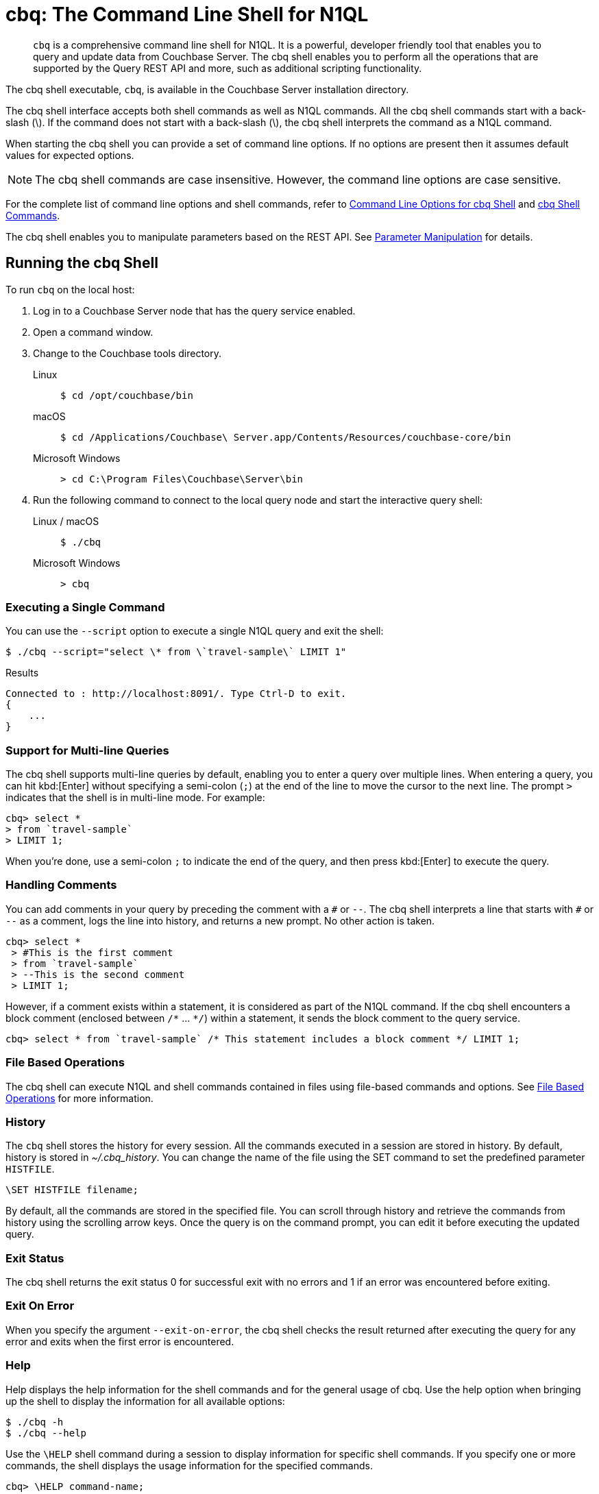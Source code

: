 = cbq: The Command Line Shell for N1QL
:tabs:
:page-aliases: n1ql:n1ql-intro/cbq

[abstract]
[.cmd]`cbq` is a comprehensive command line shell for N1QL.
It is a powerful, developer friendly tool that enables you to query and update data from Couchbase Server.
The cbq shell enables you to perform all the operations that are supported by the Query REST API and more, such as additional scripting functionality.

The cbq shell executable, [.cmd]`cbq`, is available in the Couchbase Server installation directory.

The cbq shell interface accepts both shell commands as well as N1QL commands.
All the cbq shell commands start with a back-slash (\).
If the command does not start with a back-slash (\), the cbq shell interprets the command as a N1QL command.

When starting the cbq shell you can provide a set of command line options.
If no options are present then it assumes default values for expected options.

NOTE: The cbq shell commands are case insensitive.
However, the command line options are case sensitive.

For the complete list of command line options and shell commands, refer to <<table_a3h_rhz_dw>> and <<table_htk_hgc_fw>>.

The cbq shell enables you to manipulate parameters based on the REST API.
See <<cbq-parameter-manipulation>> for details.

== Running the cbq Shell

To run [.cmd]`cbq` on the local host:

. Log in to a Couchbase Server node that has the query service enabled.
. Open a command window.
. Change to the Couchbase tools directory.
+
[{tabs}]
====
Linux::
+
--
[source,console]
----
$ cd /opt/couchbase/bin
----
--

macOS::
+
--
[source,console]
----
$ cd /Applications/Couchbase\ Server.app/Contents/Resources/couchbase-core/bin
----
--

Microsoft Windows::
+
--
[source,console]
----
> cd C:\Program Files\Couchbase\Server\bin
----
--
====

. Run the following command to connect to the local query node and start the interactive query shell:
+
[{tabs}]
====
Linux / macOS::
+
--
[source,console]
----
$ ./cbq
----
--

Microsoft Windows::
+
--
[source,console]
----
> cbq
----
--
====

=== Executing a Single Command

You can use the [.param]`--script` option to execute a single N1QL query and exit the shell:

[source,console]
----
$ ./cbq --script="select \* from \`travel-sample\` LIMIT 1"
----

.Results
[source,console]
----
Connected to : http://localhost:8091/. Type Ctrl-D to exit.
{
    ...
}
----

=== Support for Multi-line Queries

The cbq shell supports multi-line queries by default, enabling you to enter a query over multiple lines.
When entering a query, you can hit kbd:[Enter] without specifying a semi-colon (`;`) at the end of the line to move the cursor to the next line.
The prompt `>` indicates that the shell is in multi-line mode.
For example:

[source,console]
----
cbq> select *
> from `travel-sample`
> LIMIT 1;
----

When you're done, use a semi-colon `;` to indicate the end of the query, and then press kbd:[Enter] to execute the query.

=== Handling Comments

You can add comments in your query by preceding the comment with a `&num;` or `--`.
The cbq shell interprets a line that starts with `&num;` or `--` as a comment, logs the line into history, and returns a new prompt.
No other action is taken.

[source,console]
----
cbq> select *
 > #This is the first comment
 > from `travel-sample`
 > --This is the second comment
 > LIMIT 1;
----

However, if a comment exists within a statement, it is considered as part of the N1QL command.
If the cbq shell encounters a block comment (enclosed between `/{asterisk}` \... `{asterisk}/`) within a statement, it sends the block comment to the query service.

[source,console]
----
cbq> select * from `travel-sample` /* This statement includes a block comment */ LIMIT 1;
----

=== File Based Operations

The cbq shell can execute N1QL and shell commands contained in files using file-based commands and options.
See <<cbq-file-based-ops>> for more information.

=== History

The [.cmd]`cbq` shell stores the history for every session.
All the commands executed in a session are stored in history.
By default, history is stored in [.path]_~/.cbq_history_.
You can change the name of the file using the SET command to set the predefined parameter [.var]`HISTFILE`.

[source,console]
----
\SET HISTFILE filename;
----

By default, all the commands are stored in the specified file.
You can scroll through history and retrieve the commands from history using the scrolling arrow keys.
Once the query is on the command prompt, you can edit it before executing the updated query.

=== Exit Status

The cbq shell returns the exit status 0 for successful exit with no errors and 1 if an error was encountered before exiting.

=== Exit On Error

When you specify the argument `--exit-on-error`, the cbq shell checks the result returned after executing the query for any error and exits when the first error is encountered.

=== Help

Help displays the help information for the shell commands and for the general usage of cbq.
Use the help option when bringing up the shell to display the information for all available options:

[source,console]
----
$ ./cbq -h
$ ./cbq --help
----

Use the [.cmd]`\HELP` shell command during a session to display information for specific shell commands.
If you specify one or more commands, the shell displays the usage information for the specified commands.

[source,console]
----
cbq> \HELP command-name;
----

If you do not specify a command, the cbq shell lists all the commands for which syntax help is available.

[source,console]
----
cbq> \HELP;
----

== Available Command Line Options and Shell Commands

.Command Line Options for cbq Shell
[#table_a3h_rhz_dw,cols="1,1,1,5"]
|===
| Option | Arguments | Default | Description and Examples

| [[opt-engine]]
`-e`

`--engine`
| string (url)
| `+http://localhost:8091+`
a| The connection string consists of a protocol scheme followed by a host, including a port number to connect to the query service (8093) or the Couchbase cluster (8091).

The cbq shell supports [.path]_http://_, [.path]_https://_, [.path]_couchbase://_ and [.path]_couchbases://_ protocol schemes.
When using the [.path]_couchbase://_ or [.path]_couchbases://_ protocol schemes, you need not specify the port when connecting to the Couchbase cluster.

The cbq shell supports both IPV4 and IPV6 addresses.

Shell command: <<cbq-connect,\CONNECT>>

.Examples
[source,console]
----
$ ./cbq -e couchbase://localhost
----

[source,console]
----
$ ./cbq --engine http://localhost:8091
----

[source,console]
----
$ ./cbq -e http://localhost:8091
----

[source,console]
----
$ ./cbq -e http://[fd63:6f75:6368:1075:816:3c1d:789b:bc4]:8091
----

.Result
----
Connected to : http://localhost:8091/. Type Ctrl-D or \QUIT to exit.
Path to history file for the shell : /Users/myuser1/.cbq_history
cbq>
----

| [[opt-no-engine]]
`-ne`

`--no-engine`
| boolean footnote:boolean[Invoking a boolean option with no value sets the value to `true`.]
| `false`
a| When specified, the cbq shell does not connect to any query service.
You must explicitly connect to a query service using the <<cbq-connect,\CONNECT>> shell command.

.Example
[source,console]
----
$ ./cbq --no-engine
----

| [[opt-ncfg]]
`-ncfg`

`--networkconfig`
| string (`auto`, `default`, `external`)
| `auto`
a| Specifies whether to connect to a node's principal or alternate address.

* `auto` -- Select the principal address or alternate address automatically, depending on the input IP.
* `default` -- Use the principal address.
* `external` -- Use the alternate addresses.

.Example
[source,console]
----
$ ./cbq -ncfg default -e http://localhost:8091
----

| [[opt-quiet]]
`-q`

`--quiet`
| boolean footnote:boolean[]
| `false`
a| When specified, disables the startup connection message for the cbq shell.

.Example
[source,console]
----
$ ./cbq -q -e http://localhost:8091
----

.Result
[source,console]
----
cbq>
----

| [[opt-analytics]]
`-a`

`--analytics`
| boolean footnote:boolean[]
| `false`
a| Only applicable when connecting to the Analytics Service.
When specified, if you are connecting to a cluster, cbq automatically discovers and connects to an Analytics node.
This option also switches on <<opt-batch,batch mode>>.

[source,console]
----
$ ./cbq --analytics
----

| [[opt-batch]]
`-b`

`--batch`
| string (`on`, `off`)  footnote:[Invoking this option with no value sets the value to `on`.]
| `off`
a| This option is available only with the Analytics Service.
When specified, cbq sends the queries to server only when you hit EOF or \ to indicate the end of the batch input.

[source,console]
----
$ ./cbq --batch
----

You can also set the batch mode in the interactive session using the <<cbq-set,\SET>> command:

----
\set batch on
\set batch off
----

| [[opt-timeout]]
`-t`

`--timeout`
| string (duration)
| `0ms`
a| Sets the query timeout parameter.

.Example
[source,console]
----
$ ./cbq -e http://localhost:8091 --timeout="1s"
----

| [[opt-user]]
`-u`

`--user`
| string
| none
a| Specifies a single user name to log in to Couchbase.
When used by itself, without the `-p` option to specify the password, you will be prompted for the password.

This option requires administration credentials and you cannot switch the credentials during a session.

Couchbase recommends using the `-u` and `-p` option if your password contains special characters such as #, $, %, &, (,), or '.

.Example
[source,console]
----
$ ./cbq -e http://localhost:8091 -u=Administrator
----

.Result
----
Enter Password:
----

| [[opt-password]]
`-p`

`--password`
| string
| none
a| Specifies the password for the given user name.
You cannot use this option by itself.
It must be used with the -u option to specify the user name.

This option requires administration credentials and you cannot switch the credentials during a session.

Couchbase recommends using the `-u` and `-p` option if your password contains special characters such as #, $, %, &, (,), or '.

.Example
[source,console]
----
$ ./cbq -e http://localhost:8091 -u=Administrator -p=password
----

| [[opt-credentials]]
`-c`

`--credentials`
| string
| none
a| Specify the login credentials in the form of [.var]`username`:[.var]``password``.
You can specify credentials for different buckets by separating them with a comma.

Shell command: <<cbq-set,\SET>> `-creds`

REST API: `-creds` parameter

.Example
[source,console]
----
$ ./cbq -e http://localhost:8091 -c=beer-sample:password,Administrator:password
----

| [[opt-version]]
`-v`

`--version`
| boolean footnote:boolean[]
| `false`
a| When specified, provides the version of the cbq shell.
To display the query engine version of Couchbase Server (this is not the same as the version of Couchbase Server itself), use one of the following N1QL queries:

[source,n1ql]
----
select version();
----

[source,n1ql]
----
select min_version();
----

Shell command: <<cbq-version,\VERSION>>

.Example
[source,console]
----
$ ./cbq --version
----

.Result
----
 SHELL VERSION  : 1.5

                Use N1QL queries select version();
                or select min_version(); to display server version.
----

| [[opt-help]]
`-h`

`--help`
| none
| none
a| Provides help for the command line options.

Shell command: <<cbq-help,\HELP>>

.Example
[source,console]
----
$ ./cbq --help
----

| [[opt-script]]
`-s`

`-script`
| string
| none
a| Provides a single command mode to execute a query from the command line.

You can also use multiple `-s` options on the command line.
If one of the commands is incorrect, an error is displayed for that command and cbq continues to execute the remaining commands.

.Examples
[source,console]
----
$ ./cbq -s="select * from \`travel-sample\` limit 1"
----

[source,console]
----
$ ./cbq  -s="\SET v 1" -s="\SET b 2" -s="\PUSH b3" -s="\SET b 5" -s="\SET"  -ne
----

.Result
----
 Path to history file for the shell : /Users/isha/.cbq_history
 \PUSH b3
 ERROR 139 : Too few input arguments to command.
 Query Parameters :
 Named Parameters :
 User Defined Session Parameters :
 Predefined Session Parameters :
 Parameter name : v
 Value : [1]
 Parameter name : b
 Value : [5]
 Parameter name : histfile
 Value : [".cbq_history"]
 Parameter name : batch
 Value : ["off"]
----

| [[opt-file]]
`-f`

`--file`
| string (path)
| none
a| Provides an input file which contains all the commands to be run.

Shell command: <<cbq-source,\SOURCE>>

.Example
[source,console]
----
$ ./cbq --file="sample.txt"
----

| [[opt-output]]
`-o`

`--output`
| string (path)
| none
a| Specifies an output file where the commands and their results are to be written.

If the file doesn't exist, it is created.
If the file already exists, it is overwritten.

Shell command: <<cbq-redirect,\REDIRECT>>

.Example
[source,console]
----
$ ./cbq -o="results.txt" -s="select * from `travel-sample` limit 1"
----

| [[opt-pretty]]
`--pretty`
| boolean footnote:boolean[]
| `true`
a| Specifies whether the output should be formatted with line breaks and indents.

This option is set to `true` by default.
To specify that the output should _not_ be formatted with line breaks and indents, you must explicitly set this option to `false`.

.Example
[source,console]
----
$ ./cbq --pretty=false -s="select * from `travel-sample` limit 1"
----

| [[opt-exit-on-error]]
`--exit-on-error`
| boolean footnote:boolean[]
| `false`
a| When specified, the cbq shell must exit when it encounters the first error.

.Example
[source,console]
----
$ ./cbq --exit-on-error -f="sample.txt"
----

| [[opt-cacert]]
`--cacert`
| string (path)
| none
a| Only applicable when using an encrypted protocol scheme -- either _https://_ or _couchbases://_.

Specifies the path to the root CA certificate to verify the identity of the server.

.Example
[source,console]
----
$ ./cbq --cacert ./root/ca.pem
----

| [[opt-cert]]
`--cert`
| string (path)
| none
a| Only applicable when using an encrypted protocol scheme -- either _https://_ or _couchbases://_.

Specifies the path to the chain certificate.

.Example
[source,console]
----
$ ./cbq --cert ./client/client/chain.pem
----

| [[opt-key]]
`--key`
| string (path)
| none
a| Only applicable when using an encrypted protocol scheme -- either _https://_ or _couchbases://_.

Specifies the path to the client key file. 

.Examples
[source,console]
----
$ ./cbq --key ./client/client/client.key
----

| [[opt-skip-verify]]
`--no-ssl-verify` or

`-skip-verify`
| boolean footnote:boolean[]
| `false`
a| Only applicable when using an encrypted protocol scheme -- either _https://_ or _couchbases://_.

When specified, the cbq shell can skip the verification of certificates.

.Examples
[source,console]
----
$ ./cbq --no-ssl-verify -f="sample.txt"
----

[source,console]
----
$ ./cbq -skip-verify https://127.0.0.1:18091
----
|===

.cbq Shell Commands
[#table_htk_hgc_fw,cols="1,2,4"]
|===
| Shell Command | Arguments | Description and Examples

| [[cbq-connect]]
[.cmd]`\CONNECT`
| [.var]`url`
a| Connects cbq shell to the specified query engine or Couchbase cluster.

The connection string consists of a protocol scheme followed by a host, including a port number to connect to the query service (8093) or the Couchbase cluster (8091).

The cbq shell supports [.path]_http://_, [.path]_https://_, [.path]_couchbase://_ and [.path]_couchbases://_ protocol schemes.
When using the [.path]_couchbase://_ or [.path]_couchbases://_ protocol schemes, you need not specify the port when connecting to the Couchbase cluster.

The cbq shell supports both IPV4 and IPV6 addresses.

Command Line Option: <<opt-engine,-e>> or <<opt-engine,--engine>>

.Examples
[source,console]
----
cbq> \CONNECT http://localhost:8093;
----

[source,console]
----
cbq> \CONNECT http://[fd63:6f75:6368:1075:816:3c1d:789b:bc4]:8091
----

| [[cbq-disconnect]]
[.cmd]`\DISCONNECT`
| none
a| Disconnects the cbq shell from the query service or cluster endpoint.

.Example
[source,console]
----
cbq> \DISCONNECT;
----

.Result
----
 Couchbase query shell not connected to any endpoint.
 Use \CONNECT command to connect.
----

| [[cbq-quit]]
[.cmd]`\EXIT`

[.cmd]`\QUIT`
| none
a| Exits cbq shell.

.Examples
[source,console]
----
cbq> \EXIT;
----

[source,console]
----
cbq> \QUIT;
----

| [[cbq-set]]
[.cmd]`\SET`
| [.var]`parameter` [.var]`value`

[.var]`parameter`=[.var]`prefix`:[.var]``variable name``
a| Sets the top most value of the stack for the given variable with the specified value.

Variables can be of the following types:

* Query parameters
* Session variables
* User-defined
* Pre-defined and named parameters.

When the [.cmd]`\SET` command is used without any arguments, it displays the values for all the parameters of the current session.

.Examples
[source,console]
----
cbq> \SET -args [5, "12-14-1987"];
----

[source,console]
----
cbq> \SET -args [6,7];
----

| [[cbq-push]]
[.cmd]`\PUSH`
| [.var]`parameter value`
a| Pushes the specified value on to the given parameter stack.

When the [.cmd]`\PUSH` command is used without any arguments, it copies the top element of every variable's stack, and then pushes that copy to the top of the respective variable's stack.

While each variable stack grows by 1, the previous values are preserved.

.Examples
[source,console]
----
cbq> \PUSH -args  [8];
----

[source,console]
----
cbq> \PUSH;
----

.Check variable stack
[source,console]
----
cbq> \SET;
----

.Result
----
 Query Parameters :
 Parameter name : args
 Value : [[6,7] [8] [8]]
...
----

| [[cbq-unset]]
[.cmd]`\UNSET`
| [.var]`parameter`
a| Deletes or resets the entire stack for the specified parameter.

.Examples
[source,console]
----
cbq> \UNSET -args;
----

[source,console]
----
cbq> \SET;
----

.Result
----
 Query Parameters :
 ...
----

| [[cbq-pop]]
[.cmd]`\POP`
| [.var]`parameter`
a| Pops the top most value from the specified parameter's stack.

When the [.cmd]`\POP` command is used without any arguments, it pops the top most value of every variable's stack.

.Examples
----
\POP -args;
----

[source,console]
----
cbq> \SET;
----

.Result
----
 Query Parameters :
 Parameter name : args
 Value : [[6,7] [8]]
----

| [[cbq-alias]]
[.cmd]`\ALIAS`
| [.var]`shell-command` or [.var]`n1ql-statement`
a| Creates a command alias for the specified cbq shell command or N1QL statement.
You can then execute the alias using `\\alias-name;`.

When the [.cmd]`\ALIAS` command is used without any arguments, it lists all the available aliases.

.Examples
[source,console]
----
cbq> \ALIAS travel-limit1 select * from `travel-sample` limit 1;
----

[source,console]
----
cbq> \ALIAS;
----

.Result
----
serverversion  select version()
travel-limit1  select * from `travel-sample` limit 1
----

.Execute alias
[source,console]
----
cbq> \\serverversion;
----

.Result
[source,json]
----
{
    "requestID": "21b0efdb-b1ec-44bc-adab-071831792c03",
    "signature": {
        "$1": "string"
    },
    "results": [
        {
            "$1": "1.5.0"
        }
    ],
    "status": "success",
    "metrics": {
        "elapsedTime": "4.03243ms",
        "executionTime": "4.001382ms",
        "resultCount": 1,
        "resultSize": 37
    }
}
----

| [[cbq-unalias]]
[.cmd]`\UNALIAS`
| [.var]`alias-name`
a| Deletes the specified alias.

.Examples
[source,console]
----
cbq> \UNALIAS travel-limit1;
----

[source,console]
----
cbq> \ALIAS;
----

.Result
----
serverversion  select version()
----

| [[cbq-echo]]
[.cmd]`\ECHO`
| [.var]`args`

where [.var]`args` can be parameters, aliases, or any input.
a| If the input is a parameter, this command echoes (displays) the value of the parameter.
The parameter must be prefixed according to its type.
See <<table_ltk_c5s_5v>> for details.

If the input is not a parameter, the command echoes the statement as is.

If the input is an alias, the command displays the value of an alias command.

.Examples
[source,console]
----
cbq> \ECHO -$r;
----

[source,console]
----
cbq> \ECHO \\serverversion;
----

.Result
----
select version()
----

| [[cbq-version]]
[.cmd]`\VERSION`
| none
a| Displays the version of the client shell.

Command Line Option: <<opt-version,-v>> or <<opt-version,--version>>

.Example
[source,console]
----
cbq> \VERSION;
----

.Result
----
 SHELL VERSION  : 1.5
----

| [[cbq-help]]
[.cmd]`\HELP`
| [.var]`command`
a| Displays the help information for the specified command.
When used without any arguments, it lists all the commands supported by the cbq shell.

Command Line Option: <<opt-help,-h>> or <<opt-help,--help>>

.Example
[source,console]
----
cbq> \HELP ECHO;
----

.Result
----
\ECHO args ...
Echo the input value. args can be a name (a prefixed-parameter), an alias (command alias) or
a value (any input statement).
Example :
\ECHO -$r ;
\ECHO \\tempalias;
----

| [[cbq-copyright]]
[.cmd]`\COPYRIGHT`
| none
a| Displays the copyright, attributions, and distribution terms.

.Example
[source,console]
----
cbq> \COPYRIGHT;
----

| [[cbq-source]]
[.cmd]`\SOURCE`
| [.var]`input-file`
a| Reads and executes the commands from a file.
Multiple commands in the input file must be separated by `;` [.var]`<newline>`.

Command Line Option: <<opt-file,-f>> or <<opt-file,--file>>

For example, [.path]_sample.txt_ contains the following commands:

----
select * from `travel-sample` limit 1;
\\ECHO this;
#This is a comment;
EOF
----

.Example
[source,console]
----
cbq> \SOURCE sample.txt;
----

| [[cbq-redirect]]
[.cmd]`\REDIRECT`
| [.var]`filename`
a| Redirects the output of all the commands to the specified file until the cbq shell receives the [.cmd]`\REDIRECT OFF` command.
By default, the file is created in the directory that you were in when you started the cbq shell.
You can specify a different location using relative paths.

If the file doesn't exist, it is created.
If the file already exists, it is overwritten.
You can append redirected output to an existing file using <<file-append-mode>>.

Command Line Option:  <<opt-output,-o>> or <<opt-output,--output>>

.Example
[source,console]
----
cbq> \REDIRECT temp_out.txt;
----

| [[cbq-redirect-off]]
[.cmd]`\REDIRECT OFF`
| none
a| Redirects the output of subsequent commands from a custom file to standard output (os.stdout).

.Example
[source,console]
----
cbq> \REDIRECT OFF;
----
|===

[#cbq-connect-to-cluster]
== Connecting to the Cluster or Query Node

You can connect the cbq shell to Couchbase Server either through the query service or through the cluster endpoint.
There are two ways to establish a connection:

* Using an option on startup:
+
----
-e <url to query engine or Couchbase cluster>
--engine=<url to query engine or Couchbase cluster>
----

* Using a shell command:
+
[source,console]
----
cbq> \CONNECT url;
----

The [.var]`url` may contain up to three components: the protocol scheme, the host, and a port number.
The URL is optional and if it is not specified, the default URL `+http://localhost:8091+` is used.
An error is thrown if the URL is invalid.

The cbq shell supports the [.path]_http://_, [.path]_https://_, [.path]_couchbase://_ and [.path]_couchbases://_ protocol schemes.
The [.path]_https://_ and [.path]_couchbases://_ protocol schemes are encrypted.
For more details, refer to <<cbq-encrypted>>.

The host may be the IP address or hostname of any node in the cluster, as cbq will automatically discover the query nodes.
The cbq shell supports both IPV4 and IPV6 addresses.

****
[.status]#Couchbase Server 6.6.1#

In Couchbase Server 6.6.1 and later, the [.path]_couchbase://_ and [.path]_couchbases://_ protocol schemes support the domain name service (DNS).
When using one of these protocol schemes, the host may be a domain name which is resolved using DNS.
For example, this enables you to connect to a cluster or node over the internet.

Note that you must use the encrypted [.path]_couchbases://_ protocol scheme to connect to a cluster or node deployed in Couchbase Cloud.
****

You may optionally specify the port when using the [.path]_http://_ or [.path]_https://_ protocol schemes.
When connecting to the query service, use the query port 8093, or 18093 for an encrypted connection.
When connecting to the cluster, you don't need to specify the port as the connection uses round robin to find a query service to connect to.
If you want to specify a port, use the admin port 8091, or 18091 for an encrypted connection.

You cannot specify the port when using the [.path]_couchbase://_ or [.path]_couchbases://_ protocol schemes.

You can close the connection with an existing node or cluster without exiting the shell at any given time during the session using the [.cmd]`\DISCONNECT;` command.
If the shell is not connected to any endpoint, an error with a message that the shell is not connected to any instance is thrown.

.Examples
[source,console]
----
$ ./cbq -e=http://localhost:8091;
Connected to : http://localhost:8091/. Type Ctrl-D to exit.

cbq> \DISCONNECT;
Couchbase query shell not connected to any endpoint. Use \CONNECT command to connect.

cbq> \CONNECT http://127.0.0.1:8091;
Connected to : http://127.0.0.1:8091 . Type Ctrl-D / \exit / \quit to exit.

cbq> \EXIT;
Exiting the shell.

$ ./cbq -e=http://127.0.0.1:8091;
Connected to : http://127.0.0.1:8091/. Type Ctrl-D to exit.
cbq>
----

=== Bringing Up an Unconnected Instance

You can bring up the shell without connecting to any query service or cluster endpoint by using the [.opt]`-ne` or [.opt]`--no-engine` option.
After starting cbq without any service, you can connect to a specific endpoint using the [.cmd]`CONNECT` command.

.Example
[source,console]
----
$ ./cbq -ne
cbq> \CONNECT http://127.0.0.1:8091;
Connected to : http://127.0.0.1:8091 . Type Ctrl-D / \exit / \quit to exit.
----

=== Exiting the cbq Shell

You can exit the cbq shell by pressing kbd:[Ctrl+D] or by using one of the following commands:

----
\EXIT;
\QUIT;
----

When you run the exit command, the cbq shell first saves the history, closes existing connections, saves the current session in a session file, resets all environment variables, and then closes the shell liner interface.

.Example
[source,console]
----
$ ./cbq
 No Input Credentials. In order to connect to a server with authentication, please provide credentials.
 Connected to : http://localhost:8091/. Type Ctrl-D to exit.

cbq> select name from `travel-sample` WHERE type="airline"  LIMIT 1;
{
   "requestID":"3a86dcf2-3bb4-445c-b419-a5eabd327a1d",
   "signature":{
      "name":"json"
   },
   "results":[
      {
         "name":"40-Mile Air"
      }
   ],
   "status":"success",
   "metrics":{
      "elapsedTime":"20.564ms",
      "executionTime":"20.539035ms",
      "resultCount":1,
      "resultSize":45
   }
}

cbq> \EXIT;
Exiting the shell.
$
----

== Accessing a Secure Bucket

If your bucket has a password, you can pass the bucket name and bucket password like so:

[source,console]
----
$ ./cbq -engine="http://<bucketname>:<bucketpassword>@123.45.67.89:8091/"
----

For the 'beer-sample' bucket, if you add a password to it of _w1fg2Uhj89_ (as by default it has none), the command to start [.cmd]`cbq` would look like this:

[source,console]
----
$ ./cbq -engine="http://beer-sample:w1fg2Uhj89@123.45.67.89:8091/"
----

If you want to access all of the buckets in the same cbq session, you would pass in the Administrator username and password instead of the bucket level.

[source,console]
----
$ ./cbq -engine="http://Administrator:password@123.45.67.89:8091/"
----

NOTE: These commands execute successfully only if you have loaded sample bucket 'beer-sample' either at install or from the Settings menu in the web UI.

[#cbq-single-cred]
== Providing Single User Credentials

You can pass a single user name credential to the cbq shell on startup using the command line options:

----
-u=username
--user=username
----

The shell then prompts you for a password.
You can also provide a single password credential using the `-p` option.
You cannot use this option by itself.
It must be used with the `-u` option to specify the user name that the password is associated with.

----
-p=password
--password=password
----

.Example
[source,console]
----
$ ./cbq -u=Administrator
Enter Password:
Connected to : http://localhost:8091/. Type Ctrl-D to exit.

$ ./cbq -e http://localhost:8091 -u=Administrator -p=password
Connected to : http://localhost:8091/. Type Ctrl-D to exit.
cbq>
----

For information on passing the user name and password credentials using other mechanisms, see <<pass-cred-shell-cmd,Passing Credentials Using the SET Shell Command>> and <<pass-cred-rest-api,Passing Credentials Using REST API>>.

[#cbq-multiple-creds]
== Providing Multiple Credentials for Authorization

The cbq shell supports self-signed certificates for encrypting communication between clusters.

Using the cbq shell, you can set the credentials for different users on startup or by using the SET shell commands to set the credentials query parameter.
You can also use this to provide authentication credentials for multiple SASL buckets per session.
Depending on the type of credential being set, there are multiple possible values for the credentials query parameter.

To set the credentials for different users on startup, use one of the following options:

----
-c=list-of-creds
--credentials=list-of-creds
----

The [.var]`list-of-creds` can take either one or multiple credentials.
The credentials consist of an identity and a password separated by a colon `:`.
To specify multiple credentials, append all the user names and passwords to the same credentials array.
For example:

----
-c=travel-sample:pwd1,beer-sample:pwd2
----

For information on passing a single user name credential to the cbq shell, see <<cbq-single-cred>>.

[#pass-cred-shell-cmd]
=== Passing Credentials Using the SET Shell Command

You can provide the credential types using the SET command.

NOTE: The credentials are set for the shell session and not on a per query basis.
You can use the SET, PUSH, POP and UNSET commands to reset the credentials during a session.

To pass authentication credentials per query, set the query parameter to a new value using the SET shell command before executing the query.

You can also switch between users and change credentials during a session.
To do so, set the [.param]`-creds` query parameter for the session using the following command:

----
\SET -creds travel-sample:b1, session:s1;
----

[#pass-cred-rest-api]
=== Passing Credentials Using Query REST API

You can use query REST API to pass credentials from clients.

For SASL buckets, you can pass the credentials as:

[source,json]
----
[  {
     "user":"travel-sample",
     "pass":"password"
   }  ]
----

If you are using the Administrator credentials:

[source,json]
----
[  {
        "user":"Administrator",
        "pass":"password"
   }  ]
----

For multiple SASL protected buckets, you can pass an array of authentication credentials:

[source,json]
----
[  {
        "user":"beer-sample",
        "pass":"password1"
        },
        {
        "user":"travel-sample",
        "pass":"password2"
   }  ]
----

=== Displaying the Credentials

You can display the credentials for the current session using the <<cbq-echo,ECHO>> shell command.
This command displays only the user names (and not the passwords).

[source,console]
----
cbq> \ECHO -creds;

Administrator:*
----

You can also display a full list of variables using the SET command specified without any arguments.

[source,console]
----
cbq> \SET;
Query Parameters ::
Parameter name : timeout Value  ["3ms" "4s"]

Named Parameters ::
Parameter name : r Value  [9.5 9.5]

User Defined Session Parameters ::

Predefined Session Parameters ::
Parameter name : histfile Value  [".cbq_history"]
----

[#cbq-encrypted]
== Using an Encrypted Connection

You can connect to the cluster or node with an encrypted protocol scheme -- that is, either _https://_ or _couchbases://_.
To do this, you can provide the root CA certificate, the chain certificate, and the client key file using the <<opt-cacert,--cacert>>, <<opt-cert,--cert>>, and <<opt-key,--key>> options.
You can use the <<opt-skip-verify,--no-ssl-verify>> option to skip the verification of certificates.

When connecting to a cluster or node with an encrypted protocol scheme, the default ports are 18091 and 18093.
You need not specify the port when connecting to the cluster.

[#cbq-parameter-manipulation]
== Parameter Manipulation

The cbq shell categorizes parameters into the following types:

* Named Parameters
* REST API Parameters
* Session or Pre-defined Parameters
* User-defined Parameters

=== Parameter Configuration

When using parameters, you can set a stack of values for each parameter.
You can either push a new value onto the stack using the PUSH command, or set the current value for a parameter using the SET command.
The SET command always modifies the top of a variable's stack while the PUSH command adds to the stack.
When you use PUSH with no arguments, it copies the top element of every parameter's (except the predefined parameters) stack and pushes that copy to the top of its respective stack.
As a result, each stack grows by 1, but the values are preserved.
You can then use the SET command to modify the top value.

To unset the values from a parameter's stack, you can use the UNSET command to remove all the values from the stack and delete the corresponding parameter stack.
However, if you want to delete a single value from the settings, use the POP command.
When you use the POP command with no arguments, it pops the one value from the top of each parameter's stack.

=== Setting Variable Values

Each variable has a separate stack associated with it and the [.var]`prefix` [.var]`name` argument helps distinguish between the stacks.

The SET command always modifies the top value of a variable.
You can use the SET command to set different kinds of parameters: query parameter, predefined session variables, user-defined session variables and named parameters.

----
\SET <prefix><name> value;
----

where [.var]`name` is the name of the parameter, [.var]`value` is the value to be set, and [.var]`prefix` is one of the following depending on the parameter type.
The cbq shell uses the prefix to differentiate between the different types of parameters.

.Prefixes for Parameters
[#table_ltk_c5s_5v,cols="2,5"]
|===
| Prefix | Parameter Type

| -
| Query parameter

| -$
| Named parameters

| No prefix
| Predefined (built-in) session variable

| $
| User defined session variable
|===

NOTE: Positional parameters are set using the [.param]`-args` query parameter.

You can use the cbq shell to set all the REST API settings by specifying the settings as query parameters prefixed by `-`.
As a best practice, we recommend that you save the initial set of basic parameters and their default values using the [.cmd]`\PUSH` command (with no arguments).

.Examples
[source,console]
----
cbq> \SET -$airport "SJC";
cbq> \PUSH -args ["LAX", 6];
cbq> \SET;
Query Parameters ::
Parameter name : args Value  [["LAX",6]]

Named Parameters ::
Parameter name : airport Value  ["SJC"]

User Defined Session Parameters ::

Predefined Session Parameters ::
Parameter name : histfile Value  [".cbq_history"]

cbq> \PUSH -$airport "SFO";
cbq> \PUSH;
cbq> \SET;
Query Parameters ::
Parameter name : args Value  [["LAX",6] ["LAX",6]]

Named Parameters ::
Parameter name : airport Value  ["SJC" "SFO" "SFO"]

User Defined Session Parameters ::

Predefined Session Parameters ::
Parameter name : histfile Value  [".cbq_history"]

cbq> \SET -args ["SFO", 8];
cbq> \SET;
Query Parameters ::
Parameter name : args Value  [["LAX",6] ["SFO",8]]

Named Parameters ::
Parameter name : airport Value  ["SJC" "SFO" "SFO"]

User Defined Session Parameters ::

Predefined Session Parameters ::
Parameter name : histfile Value  [".cbq_history"]

cbq> \POP;
cbq> \SET;
Query Parameters ::
Parameter name : args Value  [["LAX",6]]

Named Parameters ::
Parameter name : airport Value  ["SJC" "SFO"]

User Defined Session Parameters ::

Predefined Session Parameters ::
Parameter name : histfile Value  [".cbq_history"]

cbq> \POP -$airport;
cbq> \SET;
Query Parameters ::
Parameter name : args Value  [["LAX",6]]

Named Parameters ::
Parameter name : airport Value  ["SJC"]

User Defined Session Parameters ::

Predefined Session Parameters ::
Parameter name : histfile Value  [".cbq_history"]

cbq> \UNSET -$airport;
cbq> \SET;
Query Parameters ::
Parameter name : args Value  [["LAX",6]]

Named Parameters ::

User Defined Session Parameters ::

Predefined Session Parameters ::
Parameter name : histfile Value  [".cbq_history"]
----

To display all the parameters defined in a session, use the SET command with no arguments.

[source,console]
----
cbq> \SET;
Query Parameters ::
Parameter name : timeout Value  ["100m"]

Named Parameters ::
Parameter name : r Value  [9.5]

User Defined Session Parameters ::

Predefined Session Parameters ::
Parameter name : histfile Value  [".cbq_history"]
----

The following table lists the available predefined session variables.

.Predefined Session Variables
[cols="1,1,2"]
|===
| Variable Name | Possible Values | Description

| HISTFILE
| Valid file name
| Specifies the file name to store the command history.
By default the file is saved in the user's home directory.

Default: [.path]__.cbq_history__
|===

=== Handling Named Parameters

Use the \SET command to define named parameters.
For each named parameter, prefix the variable name with `-$`.
The following example creates named parameters `r` and `date` with values 9.5 and "1-1-2016" respectively.

----
\SET -$r 9.5;
\SET -$date "1-1-2016";
----

=== Handling Positional Parameters

Use the SET shell command with the [.param]`-args` query parameter to define positional parameters:

----
\SET -args value;
----

The [.var]`value` contains the different values that correspond to positions within the query.
For example,

----
\SET -args [ 9.5, "1-1-2016"];
----

=== Resetting Variable Values

You can reset the value of a variable by either popping it or deleting it altogether.
To pop the top of a parameter's stack use:

[source,console]
----
cbq>\POP <prefix><name>;
----

To pop the top of every parameter's stack once, use the POP command without any arguments:

[source,console]
----
cbq>\POP;
----

To pop all the values of a parameter's stack and then delete the parameter, use:

[source,console]
----
cbq> \UNSET <prefix><name>;
----

[#cbq-shell-cmd-echo]
== Using ECHO to Display Values of Parameters and More

The ECHO command displays the current values of the parameters set for a session.
You can use it to display any input string or command aliases that have been created using the ALIAS shell command.
To display parameters, you must include their prefixes.
If not, the shell considers the parameters as generic statements and displays the parameter as is.

----
\ECHO input ... ;
----

where [.var]`input` can be a parameter with prefix ([.var]`<prefix><parameter-name>`), an alias ([.var]`\\command-alias`), a N1QL statement, or a string.

.Examples
[source,console]
----
cbq> \ECHO hello;
hello

cbq> \ECHO \\travel-alias1;
SELECT * from `travel-sample` LIMIT 1

cbq> \ECHO -$r;
9.5
----

[#cbq-shell-cmd-alias]
== Command Alias

Using the ALIAS shell command, you can define and store aliases for commands.
This is useful when you have lengthy queries that need to be executed often.
Run the following command to define an alias:

----
\ALIAS command-alias command
----

.Example
[source,console]
----
cbq> \ALIAS travel-alias1 SELECT * from `travel-sample` LIMIT 1;
----

To run the command alias, use `\\command-alias`.

.Example
[source,console]
----
cbq> \\travel-alias1;

{
    "requestID": "01f25f87-bd6c-4686-8852-ab81795290d1",
    "signature": {
        "*": "*"
    },
    "results": [
        {
            "travel-sample": {
                "callsign": "MILE-AIR",
                "country": "United States",
                "iata": "Q5",
                "icao": "MLA",
                "id": 10,
                "name": "40-Mile Air",
                "type": "airline"
            }
        }
    ],
    "status": "success",
    ...
}
----

To list all the existing aliases, use:

----
\ALIAS;
----

.Example
[source,console]
----
cbq> \ALIAS;
serverversion  select version()
travel-alias1  SELECT * from `travel-sample` LIMIT 1
----

You can delete a defined alias using the \UNLIAS command.

----
\UNALIAS alias-name ... ;
----

[source,console]
----
cbq> \UNALIAS serverversion travel-alias1;

/* Check existing aliases */
cbq> \ALIAS;
 ERROR 141 : Alias does not exist :
----

This command can take multiple arguments and deletes the defined alias for every input name.

[#cbq-prepared-stmts]
== Executing Prepared Statements

You can use the shell command to execute prepared statements.
As a pre-requisite, you must first prepare a statement using the N1QL xref:n1ql:n1ql-language-reference/prepare.adoc[PREPARE] statement.
To execute prepared statements, follow these steps:

. Set the named and positional parameters that are present in the prepared statement.
. Prepare using the N1QL PREPARE statement.
This can be either prepared statement or a named prepared statement.
If you do not specify a name for the prepared statement (`PREPARE query;`), a unique name is assigned.
You can use this auto-assigned name when executing the prepared statement.
If you specify a name (PREPARE [.var]`name` FROM [.var]`query`;), you can use this name to run the prepared statement.
. Execute the prepared statement using the shell command:
+
----
EXECUTE name-of-prepared-stmt;
----

== Canceling a Query

You can cancel a running query by using the kbd:[Ctrl+C] keys.

=== Connection Timeout Parameter

You can use the timeout parameter to limit the running time of a query.
This parameter specifies the time to wait before returning an error when executing a query.

----
--t=value
--timeout=value
----

Timeout can be specified in the following units: `ns` for nanoseconds, `μs` for microseconds, `ms` for milliseconds, `s` for seconds, `m` for minutes, and `h` for hours.
Examples of valid values include "0.5s", "10ms", or "1m".

You can also the SET shell command to set this parameter.
An error is thrown if the timeout is invalid.

[source,console]
----
$ ./cbq --timeout="2s"

$ ./cbq -q
cbq> \SET -TIMEOUT 1ms
----

[#cbq-file-based-ops]
== File Based Operations

Using the file based commands and options, the cbq shell can execute N1QL and shell commands contained in files.
There are two ways to accomplish this:

* Using an option on startup:
+
----
-f=input-file
--file=input-file
----
+
The cbq shell executes the commands present in the input file, prints them to stdout (or to a file if using redirects), and exits.

* Using a shell command:
+
----
\SOURCE input-file;
----
+
Runs the commands present in the input file and prints the result to stdout.

Consider the input file, [.path]_sample.txt_, containing the following commands:

----
CREATE PRIMARY INDEX on `beer-sample` USING GSI;
SELECT * from `beer-sample` LIMIT 2;
SELECT abv from `beer-sample` LIMIT 3;
\HELP;
----

To execute the commands contained in [.path]_sample.txt_ using the -f option, run `$./cbq -f=sample.txt`

.Results
[source,console]
----
Connected to : http://localhost:8091/. Type Ctrl-D to exit.
CREATE PRIMARY INDEX on `beer-sample` USING GSI;
{ ...
  "results": [ ],
  ...
}
SELECT * from `beer-sample` LIMIT 2;
{ ...
  "results": [ ],
  ...
}
SELECT abv from `beer-sample` LIMIT 3;
{ ...
  "results": [ ],
  ...
}
\HELP;
Help Information for all Shell Commands
…
$
----

To execute the commands contained in [.path]_sample.txt_ using the shell command, run `cbq> \SOURCE sample.txt;`

.Results
[source,console]
----
CREATE PRIMARY INDEX on `beer-sample` USING GSI;
{ ...
  "results": [ ],
 ...
}
SELECT * from `beer-sample` LIMIT 2;
{ ...
  "results": [ ],
  ...
}
SELECT abv from `beer-sample` LIMIT 3;
{ ...
  "results": [ ],
  ...
}
\HELP;
Help Information for all Shell Commands
…
cbq>
----

=== Redirecting Results to a File

You can redirect all the output for a session or part of a session to a specified file by using the following option:

----
-o filename
--output=filename
----

To redirect a specific set of commands during a session, you must specify the commands between `\REDIRECT` and `\REDIRECT OFF` as shown:

[source,console]
----
cbq> \REDIRECT filename;
command-1; command-2;, ..., command-n;
cbq> \REDIRECT OFF;
----

All the commands specified after `\REDIRECT` and before `\REDIRECT OFF` are saved into the specified output file.

If the file doesn't exist, it is created.
If the file already exists, it is overwritten.
You can append redirected output to an existing file using <<file-append-mode>>.

.Example
[source,console]
----
cbq> \REDIRECT temp_output.txt;
cbq> CREATE PRIMARY INDEX on `beer-sample` USING GSI;
cbq> SELECT * from `beer-sample` LIMIT 1;
cbq> \HELP;
cbq> \REDIRECT OFF;
----

You can specify multiple `\REDIRECT` commands.
When you do so, the output file changes to the specified files and switches back to [.out]`stdout` only when you specify `\REDIRECT OFF`.

[[file-append-mode]]
=== File Append Mode

You can use _file append mode_ to specify that cbq should append redirected output to the end of an existing file, rather than overwriting the existing file.

To use file append mode, include a plus sign `+` at the start of the output path or filename.

.Example
[source,console]
----
cbq> \REDIRECT +temp_output.txt;
cbq> SELECT * from `beer-sample` LIMIT 1;
cbq> \REDIRECT OFF;
----

Every time you start appending to the output file, a timestamp is added to the end of the output file, followed by any redirected commands and results.

----
-- <2020-03-06T03:37:28.484-08:00> : opened in append mode

SELECT * from `beer-sample` LIMIT 1
...
----

Note that file append mode is only available with the `\REDIRECT` command within a shell session.
It is not available for the `-o` or `--output` command line option.
When you use the `-o` or `--output` command line option, the specified output file is always overwritten.

[#cbq-server-shell-info]
== Server and Shell Information

The cbq shell provides commands that convey information about the shell or cluster endpoints.

=== Version

You can find the version of the client (shell) by using either the command line option to display the current version of the shell and exit, or as a shell command to print the version of the shell during the shell session.

.Example Using the Command-line Option
[source,console]
----
$ ./cbq -v
SHELL VERSION : 1.0

$ ./cbq --version
SHELL VERSION : 1.0
----

.Example Using the Shell Command
[source,console]
----
cbq> \VERSION;
SHELL VERSION : 1.0
----

To display the version of the query service, use the N1QL commands `SELECT version();` and `SELECT min_version();`.

=== Copyright

You can view the copyright, attributions, and distribution terms of the command line query tool using the `\COPYRIGHT;` command.

[source,console]
----
cbq> \COPYRIGHT;
Copyright (c) 2015 Couchbase, Inc. Licensed under the Apache License, Version 2.0 (the "License");
you may not use this file except in compliance with the License. You may obtain a copy of the
License at http://www.apache.org/licenses/LICENSE-2.0
Unless required by applicable law or agreed to in writing, software distributed under the
License is distributed on an "AS IS" BASIS, WITHOUT WARRANTIES OR CONDITIONS OF ANY KIND,
either express or implied. See the License for the specific language governing permissions
cbq>
----

== Shortcut Keys for cbq Shell

The following table lists the shortcut keys used by the [.cmd]`cbq` shell.

.Shortcut Keys for cbq Shell
[cols="100,197"]
|===
| Keystroke | Action

| kbd:[Ctrl+A], kbd:[Home]
| Move cursor to beginning of line

| kbd:[Ctrl+E], kbd:[End]
| Move cursor to end of line

| kbd:[Ctrl+B], kbd:[Left]
| Move cursor one character left

| kbd:[Ctrl+F], kbd:[Right]
| Move cursor one character right

| kbd:[Ctrl+Left]
| Move cursor to previous word

| kbd:[Ctrl+Right]
| Move cursor to next word

| kbd:[Ctrl+D], kbd:[Del]
| (if line is not empty) Delete character under cursor

| kbd:[Ctrl+D]
| (if line is empty) End of File - usually quits application

| kbd:[Ctrl+C]
| Reset input (create new empty prompt)

| kbd:[Ctrl+L]
| Clear screen (line is unmodified)

| kbd:[Ctrl+T]
| Transpose previous character with current character

| kbd:[Ctrl+H], kbd:[BackSpace]
| Delete character before cursor

| kbd:[Ctrl+W]
| Delete word leading up to cursor

| kbd:[Ctrl+K]
| Delete from cursor to end of line

| kbd:[Ctrl+U]
| Delete from start of line to cursor

| kbd:[Ctrl+P], kbd:[Up]
| Previous match from history

| kbd:[Ctrl+N], kbd:[Down]
| Next match from history

| kbd:[Ctrl+R]
| Reverse Search history (kbd:[Ctrl+S] forward, kbd:[Ctrl+G] cancel)

| kbd:[Ctrl+Y]
| Paste from Yank buffer (kbd:[Alt+Y] to paste next yank instead)

| kbd:[Tab]
| Next completion

| kbd:[Shift+Tab]
| (after kbd:[Tab]) Previous completion
|===

Source: [.cite]_\https://github.com/peterh/liner_
